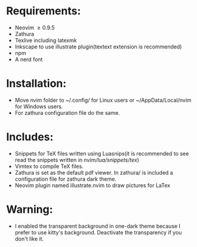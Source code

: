 * Requirements:
- Neovim \ge 0.9.5
- Zathura
- Texlive including latexmk
- Inkscape to use illustrate plugin(textext extension is recommended)
- npm 
- A nerd font
* Installation:
- Move nvim folder to ~/.config/ for Linux users or ~/AppData/Local/nvim for Windows users.
- For zathura configuration file do the same.
* Includes:
- Snippets for TeX files written using Luasnips(it is recommended to see read the snippets written in /nvim/lua/snippets/tex/) 
- Vimtex to compile TeX files.
- Zathura is set as the default pdf viewer. In zathura/ is included a configuration file for zathura dark theme.
- Neovim plugin named illustrate.nvim to draw pictures for LaTex
* Warning:
- I enabled the transparent background in one-dark theme because I prefer to use kitty's background. Deactivate the transparency if you don't like it.
